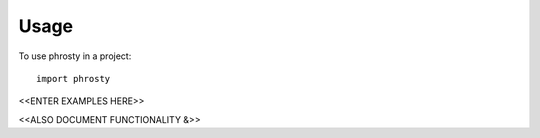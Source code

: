 =====
Usage
=====

To use phrosty in a project::

    import phrosty


<<ENTER EXAMPLES HERE>>


<<ALSO DOCUMENT FUNCTIONALITY &>>

